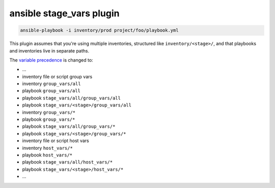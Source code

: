 #########################
ansible stage_vars plugin
#########################

.. code-block:: bash

    ansible-playbook -i inventory/prod project/foo/playbook.yml

This plugin assumes that you're using multiple inventories, structured like ``inventory/<stage>/``,
and that playbooks and inventories live in separate paths.

The `variable precedence <https://docs.ansible.com/ansible/latest/user_guide/playbooks_variables.html#variable-precedence-where-should-i-put-a-variable>`__ is changed to:

* ...
* inventory file or script group vars
* inventory ``group_vars/all``
* playbook ``group_vars/all``
* playbook ``stage_vars/all/group_vars/all``
* playbook ``stage_vars/<stage>/group_vars/all``
* inventory ``group_vars/*``
* playbook ``group_vars/*``
* playbook ``stage_vars/all/group_vars/*``
* playbook ``stage_vars/<stage>/group_vars/*``
* inventory file or script host vars
* inventory ``host_vars/*``
* playbook ``host_vars/*``
* playbook ``stage_vars/all/host_vars/*``
* playbook ``stage_vars/<stage>/host_vars/*``
* ...
